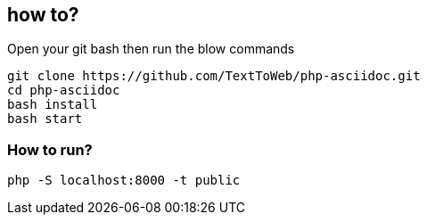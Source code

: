 == how to?
Open your git bash then run the blow commands
```
git clone https://github.com/TextToWeb/php-asciidoc.git
cd php-asciidoc
bash install
bash start
```


=== How to run?
```
php -S localhost:8000 -t public
```